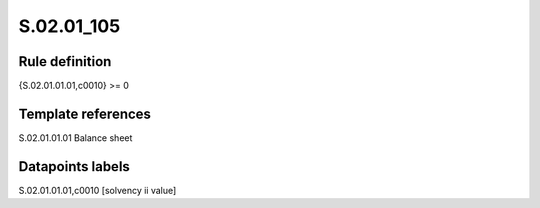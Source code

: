 ===========
S.02.01_105
===========

Rule definition
---------------

{S.02.01.01.01,c0010} >= 0 


Template references
-------------------

S.02.01.01.01 Balance sheet


Datapoints labels
-----------------

S.02.01.01.01,c0010 [solvency ii value]



